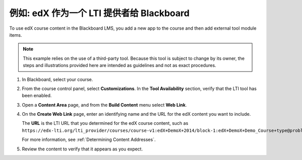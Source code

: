 .. _edX as an LTI Provider to Blackboard:

###############################################
例如: edX 作为一个 LTI 提供者给 Blackboard
###############################################

.. only:: Partners

  .. note:: Support for this feature is provisional. EdX is currently working
   with a limited number of partners to test this feature on edX Edge.

To use edX course content in the Blackboard LMS, you add a new app to the course and then add external tool module items.

.. note:: This example relies on the use of a third-party tool. Because this
  tool is subject to change by its owner, the steps and illustrations provided
  here are intended as guidelines and not as exact procedures.

#. In Blackboard, select your course.

#. From the course control panel, select **Customizations**. In the **Tool
   Availability** section, verify that the LTI tool has been enabled.

#. Open a **Content Area** page, and from the **Build Content** menu select
   **Web Link**.

   .. image:: ../../../../shared/images/lti_blackboard_contentarea.png
     :alt: An image of the Blackboard navigation choices from Content Area to
         Build Content to Web Link.

#. On the **Create Web Link** page, enter an identifying name and the URL for
   the edX content you want to include.

   The **URL** is the LTI URL that you determined for the edX course content,
   such as ``https://edx-lti.org/lti_provider/courses/course-v1:edX+DemoX+2014/block-1:edX+DemoX+Demo_Course+type@problem+block@d2e35c1d294b4ba0b3b1048615605d2a``.

   .. image:: ../../../../shared/images/lti_blackboard_create_link.png
     :alt: The Blackboard Create Web Link page with example name and URL
         values.

   For more information, see :ref:`Determining Content Addresses`.

#. Review the content to verify that it appears as you expect.

   .. image:: ../../../../shared/images/lti_blackboard_example.png
     :alt: An edX drag and drop problem shown as part of a course running on a
      Blackboard system.
